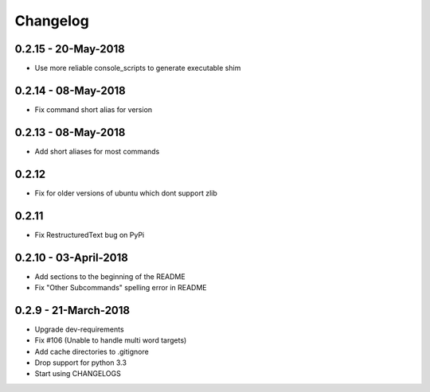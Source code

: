 Changelog
=========

0.2.15 - 20-May-2018
--------------------
* Use more reliable console_scripts to generate executable shim

0.2.14 - 08-May-2018
--------------------
* Fix command short alias for version


0.2.13 - 08-May-2018
--------------------
* Add short aliases for most commands

0.2.12
------
* Fix for older versions of ubuntu which dont support zlib

0.2.11
------
* Fix RestructuredText bug on PyPi

0.2.10 - 03-April-2018
----------------------

* Add sections to the beginning of the README
* Fix "Other Subcommands" spelling error in README

0.2.9 - 21-March-2018
---------------------

* Upgrade dev-requirements
* Fix #106 (Unable to handle multi word targets)
* Add cache directories to .gitignore
* Drop support for python 3.3
* Start using CHANGELOGS
